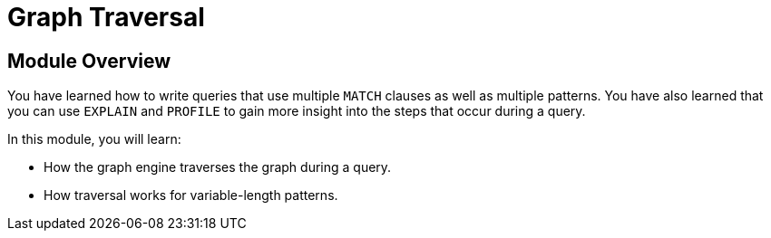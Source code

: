 = Graph Traversal
:order: 4

//[.transcript]
== Module Overview

You have learned how to write queries that use multiple `MATCH` clauses as well as multiple patterns.
You have also learned that you can use `EXPLAIN` and `PROFILE` to gain more insight into the steps that occur during a query.

In this module, you will learn:

* How the graph engine traverses the graph during a query.
* How traversal works for variable-length patterns.
